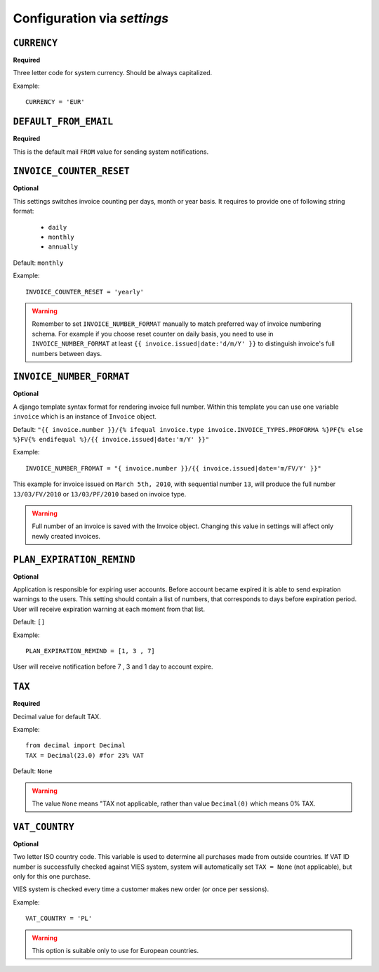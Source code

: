 Configuration via `settings`
============================


``CURRENCY``
------------

**Required**

Three letter code for system currency. Should be always capitalized.

Example::

    CURRENCY = 'EUR'


``DEFAULT_FROM_EMAIL``
--------------

**Required**

This is the default mail ``FROM`` value for sending system notifications.

``INVOICE_COUNTER_RESET``
-------------------------

**Optional**

This settings switches invoice counting per days, month or year basis. It requires to
provide one of following string format:
 * ``daily``
 * ``monthly``
 * ``annually``


Default: ``monthly``

Example::

    INVOICE_COUNTER_RESET = 'yearly'

.. warning::

    Remember to set ``INVOICE_NUMBER_FORMAT`` manually to match preferred way of invoice numbering schema. For example if
    you choose reset counter on daily basis, you need to use in ``INVOICE_NUMBER_FORMAT`` at least ``{{ invoice.issued|date:'d/m/Y' }}``
    to distinguish invoice's full numbers between days.


``INVOICE_NUMBER_FORMAT``
-------------------------

**Optional**

A django template syntax format for rendering invoice full number. Within this template you can use one variable
``invoice`` which is an instance of ``Invoice`` object.

Default: ``"{{ invoice.number }}/{% ifequal invoice.type invoice.INVOICE_TYPES.PROFORMA %}PF{% else %}FV{% endifequal %}/{{ invoice.issued|date:'m/Y' }}"``

Example::

    INVOICE_NUMBER_FROMAT = "{ invoice.number }}/{{ invoice.issued|date='m/FV/Y' }}"

This example for invoice issued on ``March 5th, 2010``, with sequential number ``13``, will produce the full number
``13/03/FV/2010`` or ``13/03/PF/2010`` based on invoice type.

.. warning::

   Full number of an invoice is saved with the Invoice object. Changing this value in settings will affect only newly created invoices.




``PLAN_EXPIRATION_REMIND``
--------------------------

**Optional**

Application is responsible for expiring user accounts. Before account became expired it is able to send expiration warnings to the users.
This setting should contain a list of numbers, that corresponds to days before expiration period. User will
receive expiration warning at each moment from that list.

Default: ``[]``

Example::

    PLAN_EXPIRATION_REMIND = [1, 3 , 7]


User will receive notification before 7 , 3 and 1 day to account expire.



``TAX``
-------

**Required**

Decimal value for default TAX.

Example::

    from decimal import Decimal
    TAX = Decimal(23.0) #for 23% VAT

Default: ``None``

.. warning::

   The value ``None`` means "TAX not applicable, rather than value ``Decimal(0)`` which means 0% TAX.


``VAT_COUNTRY``
---------------

**Optional**

Two letter ISO country code. This variable is used to determine all purchases made from outside countries.
If VAT ID number is successfully checked against VIES system, system will automatically set ``TAX = None`` (not applicable), but only for this one purchase.

VIES system is checked every time a customer makes new order (or once per sessions).

Example::

    VAT_COUNTRY = 'PL'


.. warning::

    This option is suitable only to use for European countries.